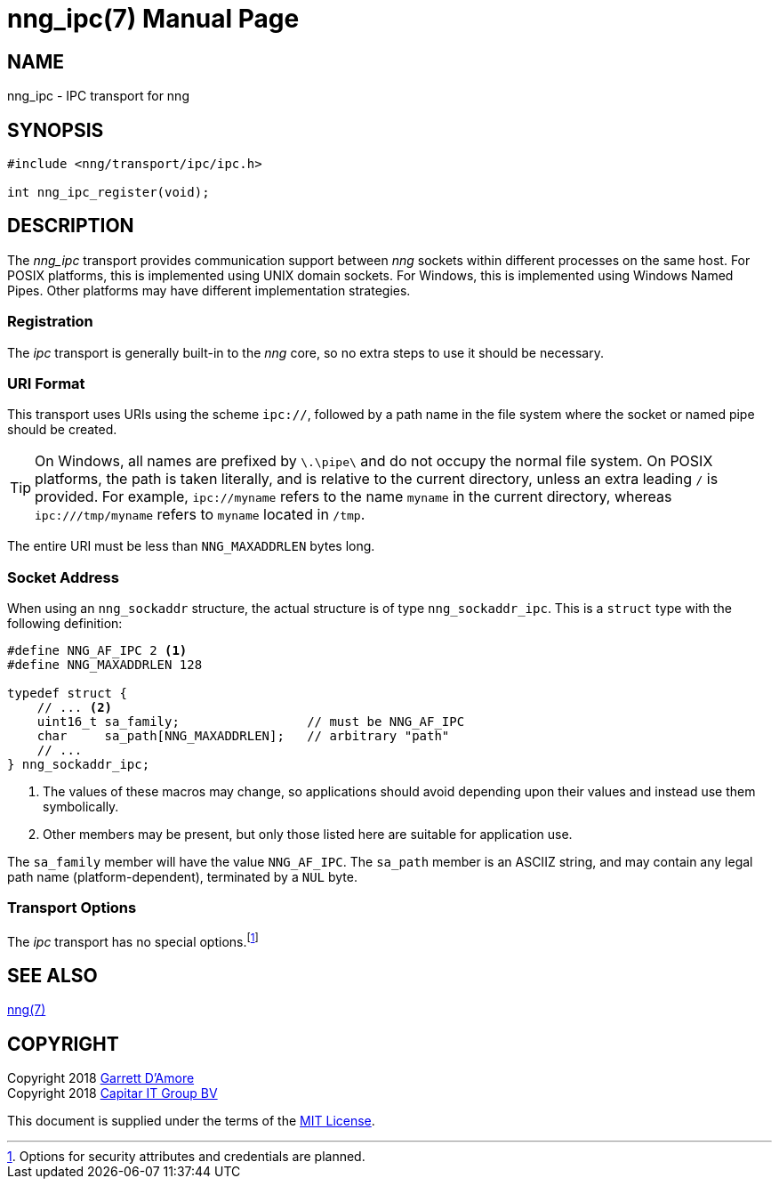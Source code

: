 nng_ipc(7)
==========
:doctype: manpage
:manmanual: nng
:mansource: nng
:icons: font
:source-highlighter: pygments
:copyright: Copyright 2018 Garrett D'Amore <garrett@damore.org> \
            Copyright 2018 Capitar IT Group BV <info@capitar.com> \
            This software is supplied under the terms of the MIT License, a \
            copy of which should be located in the distribution where this \
            file was obtained (LICENSE.txt).  A copy of the license may also \
            be found online at https://opensource.org/licenses/MIT.

NAME
----
nng_ipc - IPC transport for nng

SYNOPSIS
--------

[source,c]
----------
#include <nng/transport/ipc/ipc.h>

int nng_ipc_register(void);
----------

DESCRIPTION
-----------

The _nng_ipc_ transport provides communication support between
_nng_ sockets within different processes on the same host. For POSIX
platforms, this is implemented using UNIX domain sockets.  For Windows,
this is implemented using Windows Named Pipes.  Other platforms may
have different implementation strategies.

// We need to insert a reference to the nanomsg RFC.

Registration
~~~~~~~~~~~~

The _ipc_ transport is generally built-in to the _nng_ core, so
no extra steps to use it should be necessary.

URI Format
~~~~~~~~~~

This transport uses URIs using the scheme `ipc://`, followed by
a path name in the file system where the socket or named pipe
should be created.

TIP: On Windows, all names are prefixed by `\.\pipe\` and do not
occupy the normal file system.  On POSIX platforms, the path is
taken literally, and is relative to the current directory, unless
an extra leading `/` is provided.  For example, `ipc://myname` refers
to the name `myname` in the current directory, whereas `ipc:///tmp/myname`
refers to `myname` located in `/tmp`.

The entire URI must be less than `NNG_MAXADDRLEN` bytes long.

Socket Address
~~~~~~~~~~~~~~

When using an `nng_sockaddr` structure, the actual structure is of type
`nng_sockaddr_ipc`.  This is a `struct` type with the following definition:

[source,c]
--------
#define NNG_AF_IPC 2 <1>
#define NNG_MAXADDRLEN 128

typedef struct {
    // ... <2>
    uint16_t sa_family;                 // must be NNG_AF_IPC
    char     sa_path[NNG_MAXADDRLEN];   // arbitrary "path"
    // ...
} nng_sockaddr_ipc;
--------
<1> The values of these macros may change, so applications
should avoid depending upon their values and instead use them symbolically.
<2> Other members may be present, but only those listed here
are suitable for application use.

The `sa_family` member will have the value `NNG_AF_IPC`.
The `sa_path` member is an ASCIIZ string, and may contain any legal
path name (platform-dependent), terminated by a `NUL` byte.

Transport Options
~~~~~~~~~~~~~~~~~

The _ipc_ transport has no special
options.footnote:[Options for security attributes and credentials are planned.]

SEE ALSO
--------
<<nng#,nng(7)>>

COPYRIGHT
---------

Copyright 2018 mailto:garrett@damore.org[Garrett D'Amore] +
Copyright 2018 mailto:info@capitar.com[Capitar IT Group BV]

This document is supplied under the terms of the
https://opensource.org/licenses/MIT[MIT License].
